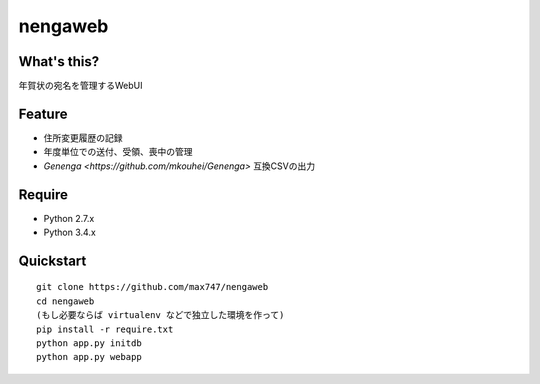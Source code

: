 nengaweb
========

What's this?
------------

年賀状の宛名を管理するWebUI


Feature
-------

* 住所変更履歴の記録
* 年度単位での送付、受領、喪中の管理
* `Genenga <https://github.com/mkouhei/Genenga>` 互換CSVの出力

Require
-------

* Python 2.7.x
* Python 3.4.x

Quickstart
----------

::

 git clone https://github.com/max747/nengaweb
 cd nengaweb
 (もし必要ならば virtualenv などで独立した環境を作って)
 pip install -r require.txt
 python app.py initdb
 python app.py webapp

